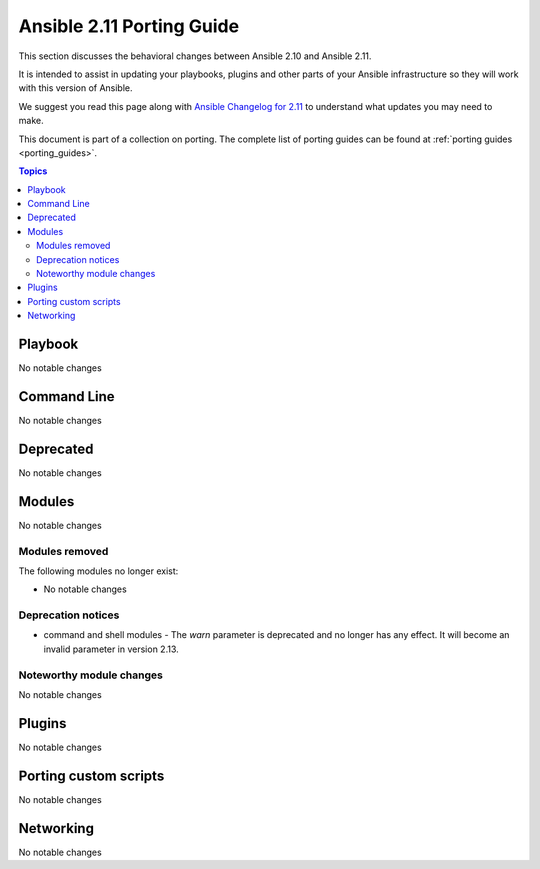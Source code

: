 
.. _porting_2.11_guide:

**************************
Ansible 2.11 Porting Guide
**************************

This section discusses the behavioral changes between Ansible 2.10 and Ansible 2.11.

It is intended to assist in updating your playbooks, plugins and other parts of your Ansible infrastructure so they will work with this version of Ansible.

We suggest you read this page along with `Ansible Changelog for 2.11 <https://github.com/ansible/ansible/blob/devel/changelogs/CHANGELOG-v2.11.rst>`_ to understand what updates you may need to make.

This document is part of a collection on porting. The complete list of porting guides can be found at :ref:`porting guides <porting_guides>`.

.. contents:: Topics


Playbook
========

No notable changes


Command Line
============

No notable changes


Deprecated
==========

No notable changes


Modules
=======

No notable changes


Modules removed
---------------

The following modules no longer exist:

* No notable changes


Deprecation notices
-------------------

* command and shell modules - The `warn` parameter is deprecated and no longer has any effect. It will become an invalid parameter in version 2.13.


Noteworthy module changes
-------------------------

No notable changes


Plugins
=======

No notable changes


Porting custom scripts
======================

No notable changes


Networking
==========

No notable changes
